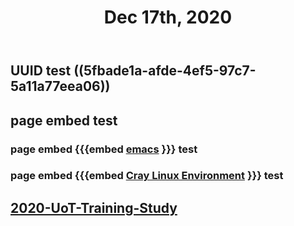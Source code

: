 #+TITLE: Dec 17th, 2020

** UUID test ((5fbade1a-afde-4ef5-97c7-5a11a77eea06))
** page embed test
*** page embed {{{embed [[file:../pages/emacs.org][emacs]] }}} test
*** page embed {{{embed [[file:../pages/cray_linux_environment.org][Cray Linux Environment]] }}} test
** [[file:../20201128190712.org][2020-UoT-Training-Study]]
